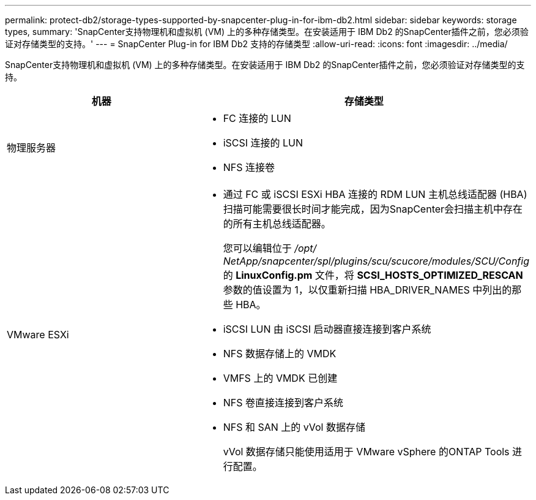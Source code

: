 ---
permalink: protect-db2/storage-types-supported-by-snapcenter-plug-in-for-ibm-db2.html 
sidebar: sidebar 
keywords: storage types, 
summary: 'SnapCenter支持物理机和虚拟机 (VM) 上的多种存储类型。在安装适用于 IBM Db2 的SnapCenter插件之前，您必须验证对存储类型的支持。' 
---
= SnapCenter Plug-in for IBM Db2 支持的存储类型
:allow-uri-read: 
:icons: font
:imagesdir: ../media/


[role="lead"]
SnapCenter支持物理机和虚拟机 (VM) 上的多种存储类型。在安装适用于 IBM Db2 的SnapCenter插件之前，您必须验证对存储类型的支持。

|===
| 机器 | 存储类型 


 a| 
物理服务器
 a| 
* FC 连接的 LUN
* iSCSI 连接的 LUN
* NFS 连接卷




 a| 
VMware ESXi
 a| 
* 通过 FC 或 iSCSI ESXi HBA 连接的 RDM LUN 主机总线适配器 (HBA) 扫描可能需要很长时间才能完成，因为SnapCenter会扫描主机中存在的所有主机总线适配器。
+
您可以编辑位于 _/opt/ NetApp/snapcenter/spl/plugins/scu/scucore/modules/SCU/Config_ 的 *LinuxConfig.pm* 文件，将 *SCSI_HOSTS_OPTIMIZED_RESCAN* 参数的值设置为 1，以仅重新扫描 HBA_DRIVER_NAMES 中列出的那些 HBA。

* iSCSI LUN 由 iSCSI 启动器直接连接到客户系统
* NFS 数据存储上的 VMDK
* VMFS 上的 VMDK 已创建
* NFS 卷直接连接到客户系统
* NFS 和 SAN 上的 vVol 数据存储
+
vVol 数据存储只能使用适用于 VMware vSphere 的ONTAP Tools 进行配置。



|===